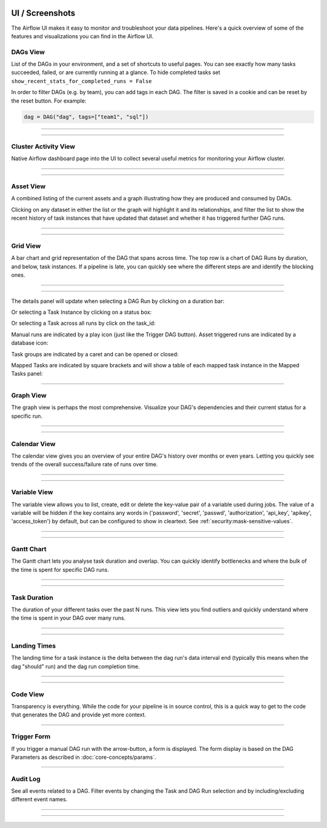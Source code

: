  .. Licensed to the Apache Software Foundation (ASF) under one
    or more contributor license agreements.  See the NOTICE file
    distributed with this work for additional information
    regarding copyright ownership.  The ASF licenses this file
    to you under the Apache License, Version 2.0 (the
    "License"); you may not use this file except in compliance
    with the License.  You may obtain a copy of the License at

 ..   http://www.apache.org/licenses/LICENSE-2.0

 .. Unless required by applicable law or agreed to in writing,
    software distributed under the License is distributed on an
    "AS IS" BASIS, WITHOUT WARRANTIES OR CONDITIONS OF ANY
    KIND, either express or implied.  See the License for the
    specific language governing permissions and limitations
    under the License.



UI / Screenshots
=================
The Airflow UI makes it easy to monitor and troubleshoot your data pipelines.
Here's a quick overview of some of the features and visualizations you
can find in the Airflow UI.


DAGs View
.........

List of the DAGs in your environment, and a set of shortcuts to useful pages.
You can see exactly how many tasks succeeded, failed, or are currently
running at a glance. To hide completed tasks set ``show_recent_stats_for_completed_runs = False``

In order to filter DAGs (e.g. by team), you can add tags in each DAG.
The filter is saved in a cookie and can be reset by the reset button.
For example:

.. code-block:: python

   dag = DAG("dag", tags=["team1", "sql"])


------------

.. image:: img/dags.png

------------


.. _ui:cluster-activity-view:

Cluster Activity View
.....................

Native Airflow dashboard page into the UI to collect several useful metrics for monitoring your Airflow cluster.

------------

.. image:: img/cluster_activity.png

------------


.. _ui:assets-view:

Asset View
.............

A combined listing of the current assets and a graph illustrating how they are produced and consumed by DAGs.

Clicking on any dataset in either the list or the graph will highlight it and its relationships, and filter the list to show the recent history of task instances that have updated that dataset and whether it has triggered further DAG runs.

------------

.. image:: img/assets.png

------------


Grid View
.........

A bar chart and grid representation of the DAG that spans across time.
The top row is a chart of DAG Runs by duration,
and below, task instances. If a pipeline is late,
you can quickly see where the different steps are and identify
the blocking ones.

------------

.. image:: img/grid.png

------------

The details panel will update when selecting a DAG Run by clicking on a duration bar:

.. image:: img/grid_run_details.png

Or selecting a Task Instance by clicking on a status box:

.. image:: img/grid_instance_details.png

Or selecting a Task across all runs by click on the task_id:

.. image:: img/grid_task_details.png

Manual runs are indicated by a play icon (just like the Trigger DAG button).
Asset triggered runs are indicated by a database icon:

.. image:: img/run_types.png

Task groups are indicated by a caret and can be opened or closed:

.. image:: img/grid_task_group.png

Mapped Tasks are indicated by square brackets and will show a table of each mapped task instance in the Mapped Tasks panel:

.. image:: img/grid_mapped_task.png

------------


.. _ui:graph-view:

Graph View
..........

The graph view is perhaps the most comprehensive. Visualize your DAG's
dependencies and their current status for a specific run.

------------

.. image:: img/graph.png

------------

Calendar View
.............

The calendar view gives you an overview of your entire DAG's history over months or even years.
Letting you quickly see trends of the overall success/failure rate of runs over time.

------------

.. image:: img/calendar.png

------------

Variable View
.............

The variable view allows you to list, create, edit or delete the key-value pair
of a variable used during jobs. The value of a variable will be hidden if the key contains
any words in ('password', 'secret', 'passwd', 'authorization', 'api_key', 'apikey', 'access_token')
by default, but can be configured to show in cleartext. See :ref:`security:mask-sensitive-values`.

------------

.. image:: img/variable_hidden.png

------------

Gantt Chart
...........

The Gantt chart lets you analyse task duration and overlap. You can quickly
identify bottlenecks and where the bulk of the time is spent for specific
DAG runs.

------------

.. image:: img/gantt.png

------------

.. _ui:task-duration:

Task Duration
.............

The duration of your different tasks over the past N runs. This view lets
you find outliers and quickly understand where the time is spent in your
DAG over many runs.


------------

.. image:: img/duration.png

------------

.. _ui:landing-times:

Landing Times
.............

The landing time for a task instance is the delta between the dag run's data interval end
(typically this means when the dag "should" run) and the dag run completion time.

------------

.. image:: img/landing_times.png

------------

Code View
.........

Transparency is everything. While the code for your pipeline is in source
control, this is a quick way to get to the code that generates the DAG and
provide yet more context.

------------

.. image:: img/code.png

Trigger Form
............

If you trigger a manual DAG run with the arrow-button, a form is displayed.
The form display is based on the DAG Parameters as described in :doc:`core-concepts/params`.

------------

.. image:: img/trigger-dag-tutorial-form.png

Audit Log
.............

See all events related to a DAG. Filter events by changing the Task and DAG Run
selection and by including/excluding different event names.

------------

.. image:: img/audit_log.png

------------
